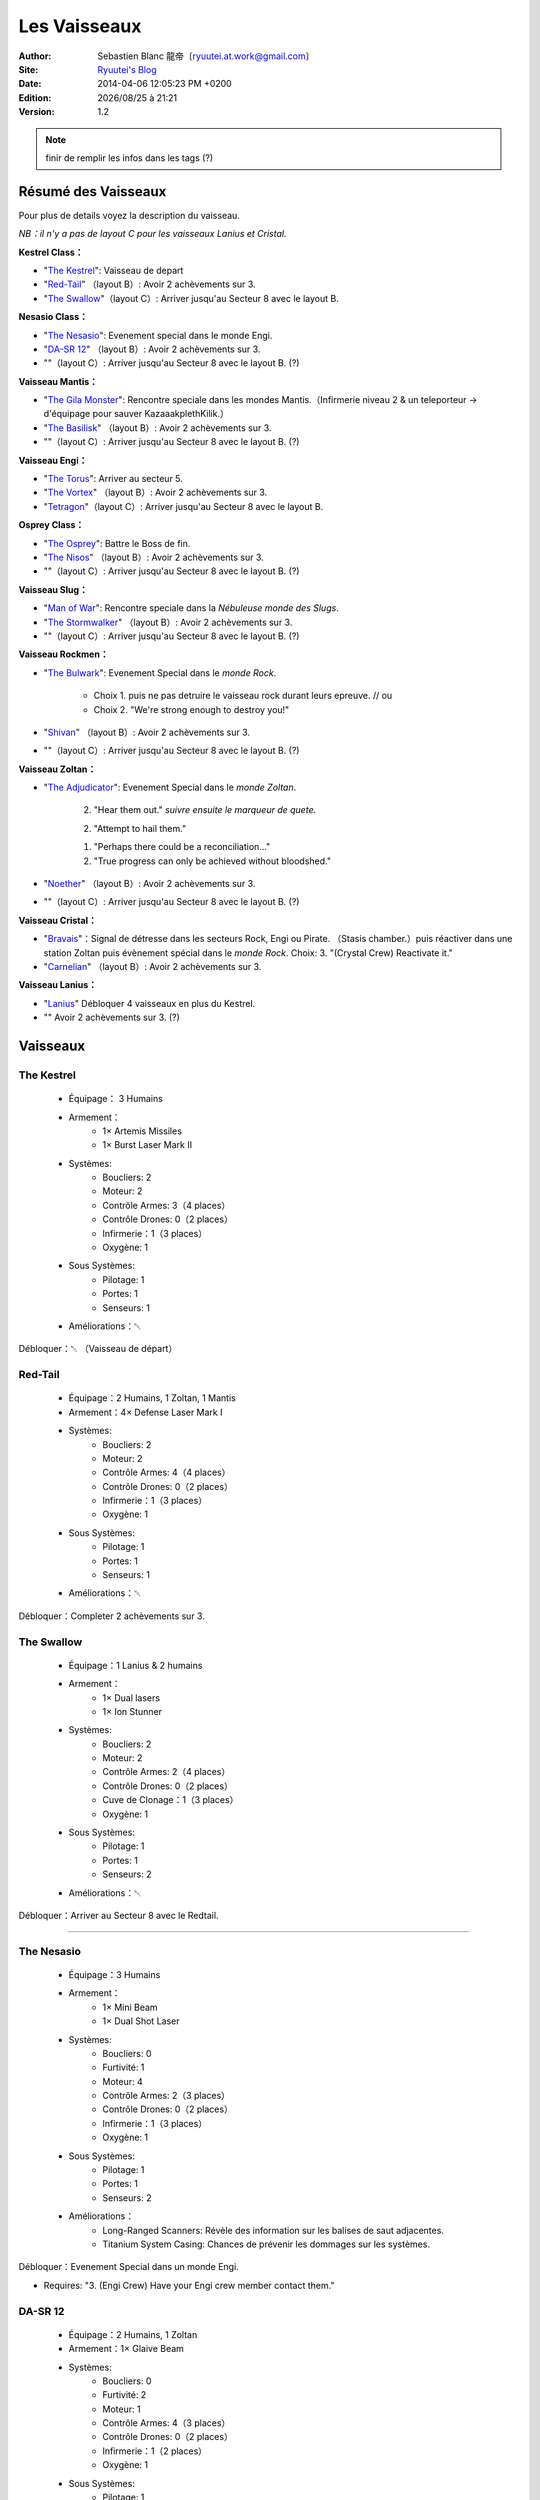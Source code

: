 .. -*- coding: utf-8 -*-
    template for ReStructured Text
    by Ryuutei 〔ryuutei@gmail.com〕〔http://ryuutei.wordpress.com/〕

.. |date| date:: %Y/%m/%d
.. |time| date:: %H:%M

Les Vaisseaux
=============

:Author: Sebastien Blanc 龍帝〔ryuutei.at.work@gmail.com〕
:Site: `Ryuutei's Blog <http://ryuutei.wordpress.com/>`_
:Date: 2014-04-06 12:05:23 PM +0200
:Edition: |date| à |time|
:Version: 1.2

.. NOTE :: finir de remplir les infos dans les tags (?)

Résumé des Vaisseaux
--------------------

Pour plus de details voyez la description du vaisseau.

*NB：il n'y a pas de layout C pour les vaisseaux Lanius et Cristal.*

**Kestrel Class：**

* "`The Kestrel`_": Vaisseau de depart
* "`Red-Tail`_" （layout B）: Avoir 2 achèvements sur 3.
* "`The Swallow`_"（layout C）: Arriver jusqu'au Secteur 8 avec le layout B.
 
**Nesasio Class：**

* "`The Nesasio`_": Evenement special dans le monde Engi.  
* "`DA-SR 12`_" （layout B）: Avoir 2 achèvements sur 3.
* ""（layout C）: Arriver jusqu'au Secteur 8 avec le layout B. (?)
 
**Vaisseau Mantis：**

* "`The Gila Monster`_": Rencontre speciale dans les mondes Mantis.（Infirmerie niveau 2 & un teleporteur → d'équipage pour sauver KazaaakplethKilik.）
* "`The Basilisk`_" （layout B）: Avoir 2 achèvements sur 3.
* ""（layout C）: Arriver jusqu'au Secteur 8 avec le layout B. (?)

**Vaisseau Engi：**

* "`The Torus`_": Arriver au secteur 5.
* "`The Vortex`_" （layout B）: Avoir 2 achèvements sur 3.
* "`Tetragon`_"（layout C）: Arriver jusqu'au Secteur 8 avec le layout B.

**Osprey Class：**

* "`The Osprey`_": Battre le Boss de fin.
* "`The Nisos`_"  （layout B）: Avoir 2 achèvements sur 3.
* ""（layout C）: Arriver jusqu'au Secteur 8 avec le layout B. (?)

**Vaisseau Slug：**

* "`Man of War`_": Rencontre speciale dans la *Nébuleuse monde des Slugs*.
* "`The Stormwalker`_" （layout B）: Avoir 2 achèvements sur 3.
* ""（layout C）: Arriver jusqu'au Secteur 8 avec le layout B. (?)

**Vaisseau Rockmen：**

* "`The Bulwark`_": Evenement Special dans le *monde Rock*.

    - Choix 1. puis ne pas detruire le vaisseau rock durant leurs epreuve.  // ou
    - Choix 2. "We're strong enough to destroy you!"

* "`Shivan`_" （layout B）: Avoir 2 achèvements sur 3.
* ""（layout C）: Arriver jusqu'au Secteur 8 avec le layout B. (?)

**Vaisseau Zoltan：**

* "`The Adjudicator`_": Evenement Special dans le *monde Zoltan*.

    2. "Hear them out." *suivre ensuite le marqueur de quete.*

    2. "Attempt to hail them."

    1. "Perhaps there could be a reconciliation…"

    2. "True progress can only be achieved without bloodshed."

* "`Noether`_" （layout B）: Avoir 2 achèvements sur 3.
* ""（layout C）: Arriver jusqu'au Secteur 8 avec le layout B. (?)

**Vaisseau Cristal：**

* "`Bravais`_"：Signal de détresse dans les secteurs Rock, Engi ou Pirate. （Stasis chamber.）puis réactiver dans une station Zoltan puis évènement spécial dans le *monde Rock*. Choix: 3. "(Crystal Crew) Reactivate it."
* "`Carnelian`_" （layout B）: Avoir 2 achèvements sur 3.

**Vaisseau Lanius：**

* "`Lanius`_" Débloquer 4 vaisseaux en plus du Kestrel.
* "" Avoir 2 achèvements sur 3. (?)

Vaisseaux
---------

.. image:: ../img/ftl-fed-A-the_kestrel.png
    :align: right
    :width: 256 px

The Kestrel
^^^^^^^^^^^

    * Équipage： 3 Humains
    * Armement：
        - 1× Artemis Missiles
        - 1× Burst Laser Mark II
    * Systèmes:
        - Boucliers: 2
        - Moteur: 2
        - Contrôle Armes: 3（4 places）
        - Contrôle Drones: 0（2 places）
        - Infirmerie：1（3 places）
        - Oxygène: 1
    * Sous Systèmes:
        - Pilotage: 1
        - Portes: 1
        - Senseurs: 1
    * Améliorations：␀


Débloquer：␀ （Vaisseau de départ）

.. The layout of the ship's systems is decent with most of the major systems in 4
    space rooms. However there are problems with venting in the fore of the ship,
    and the location of the crew teleporter is a little far from the medbay.


.. image:: ../img/ftl-fed-B-the_redtail.png
    :align: right
    :width: 256 px

Red-Tail
^^^^^^^^

    * Équipage：2 Humains, 1 Zoltan, 1 Mantis
    * Armement：4× Defense Laser Mark I
    * Systèmes:
        - Boucliers: 2
        - Moteur: 2
        - Contrôle Armes: 4（4 places）
        - Contrôle Drones: 0（2 places）
        - Infirmerie：1（3 places）
        - Oxygène: 1
    * Sous Systèmes:
        - Pilotage: 1
        - Portes: 1
        - Senseurs: 1
    * Améliorations：␀

Débloquer：Completer 2 achèvements sur 3.

.. This is the Type B layout of the Kestrel. It concentrates most of the ship's
    systems towards the aft of the ship. The Red-Tail has an impressive 5
    different rooms with access to space. The medical bay is conveniently placed
    next to the crew teleporter on the port side of the ship. The rooms are
    connected sensibly, but travel from fore to aft is slow due to the circular
    arrangement of the back rooms and the lack of a central passage.

.. image:: ../img/ftl-fed-C-the_swallow.png
    :align: right
    :width: 256 px

The Swallow
^^^^^^^^^^^

    * Équipage：1 Lanius & 2 humains
    * Armement：
        - 1× Dual lasers
        - 1× Ion Stunner
    * Systèmes:
        - Boucliers: 2
        - Moteur: 2
        - Contrôle Armes: 2（4 places）
        - Contrôle Drones: 0（2 places）
        - Cuve de Clonage：1（3 places）
        - Oxygène: 1
    * Sous Systèmes:
        - Pilotage: 1
        - Portes: 1
        - Senseurs: 2
    * Améliorations：␀


Débloquer：Arriver au Secteur 8 avec le Redtail.


****

.. image:: ../img/ftl-human-A-the_nesasio.png
    :align: right
    :width: 256 px

The Nesasio
^^^^^^^^^^^

    * Équipage：3 Humains
    * Armement：
        - 1× Mini Beam
        - 1× Dual Shot Laser
    * Systèmes:
        - Boucliers: 0
        - Furtivité: 1
        - Moteur: 4
        - Contrôle Armes: 2（3 places）
        - Contrôle Drones: 0（2 places）
        - Infirmerie：1（3 places）
        - Oxygène: 1
    * Sous Systèmes:
        - Pilotage: 1
        - Portes: 1
        - Senseurs: 2
    * Améliorations：
        - Long-Ranged Scanners: Révèle des information sur les balises de saut adjacentes.
        - Titanium System Casing: Chances de prévenir les dommages sur les systèmes.


Débloquer：Evenement Special dans un monde Engi.

- Requires: "3. (Engi Crew) Have your Engi crew member contact them."




.. The Nesasio is a stealth ship created by the Engi. This ship comes equipped
    with a cloaking system but no shields. I'll say it plainly, this is not a
    beginner's ship.

    Without starting shields it takes a skilled captain to prevent too much damage
    in the early sectors. The Nesasio also has horrible venting capabilities, so
    fire and enemy boarding parties are a very real danger. Travel from fore to
    aft is awkward because the doors are placed in alternating fashion port side
    and starboard as you move towards the stern. This ship is very much designed
    for stealth and evasion, and not so much for combat.


DA-SR 12
^^^^^^^^

    * Équipage：2 Humains, 1 Zoltan
    * Armement：1× Glaive Beam
    * Systèmes:
        - Boucliers: 0
        - Furtivité: 2
        - Moteur: 1
        - Contrôle Armes: 4（3 places）
        - Contrôle Drones: 0（2 places）
        - Infirmerie：1（2 places）
        - Oxygène: 1
    * Sous Systèmes:
        - Pilotage: 1
        - Portes: 1
        - Senseurs: 1
    * Améliorations：
        - Long-Ranged Scanners: Révèle des information sur les balises de saut adjacentes.
        - Stealth Weapons (hidden, innate): firing does not shorten cloak duration


Débloquer：Completer 2 achèvements sur 3 du Kestrel.


.. The Type B form of the stealth cruiser is laid out more symmetrically but
    travel from front to back is still slow. Venting is only slightly improved
    with two small openings in the rear near the engine. The DA-SR 12 has all of
    the drawbacks of the Nesasio but instead of two weak, quick-firing weapons, it
    has one very powerful beam that's slow to charge. I suggest upgrading the
    cloaking system as soon as possible so you can charge up the Glaive Beam in
    relative safety.

.. layout C
    * Équipage：
    * Armement：
    * Systèmes:
        - Boucliers: 2
        - Furtivité: 0
        - Moteur: 1
        - Contrôle Armes: 1（4 places）
        - Contrôle Drones: 0（2 places）
        - Cuve de Clonage：1（3 places）
        - Oxygène: 1
    * Sous Systèmes:
        - Pilotage: 1
        - Portes: 1
        - Senseurs: 1
    * Améliorations：␀
    Débloquer：Arriver au Secteur 8 avec le DA-SR 12

****


The Gila Monster
^^^^^^^^^^^^^^^^

    * Équipage：3 Mantis, 1 Engi
    * Armement：
        - 1× Small Bomb
        - 1× Defense Laser Mark I
    * Systèmes:
        - Boucliers: 2
        - Furtivité: 0
        - Moteur: 1
        - Contrôle Armes: 1（3 places）
        - Contrôle Drones: 0（2 places）
        - Infirmerie：1（3 places）
        - Oxygène: 1
        - Téléporteur: 1 （2 places）
    * Sous Systèmes:
        - Pilotage: 1
        - Portes: 1
        - Senseurs: 0
    * Améliorations：
        - Mantis Pheromones: Mouvement de l'équipage augmente de 25%

Débloquer：
- Nécessite：Infirmerie niveau 2 & un teleporteur.
- Rencontre d'un vaisseau spécial dans le *monde Mantis*.
- Sauver KazaaakplethKilik

.. It is odd that a Mantis ship does not have a sensor system when their race
    focuses on crew combat. In any case, the ship's weapon and shield systems are
    awkwardly located in the aft corners of the ship, and it takes some time to
    travel to the crew teleporter on the opposite side. There are plenty of open
    rooms for hull lasers, beams and missiles to cause double damage. On top of
    that, Mantis are so very slow at repairs. This ship can be effective, but you
    must somehow get more crew.


The Basilisk
^^^^^^^^^^^^

    * Équipage：2 Mantis
    * **Armement：␀**
    * Drones：1× Boarding Drone, 1× Defense Drone Mark I
    * Systèmes:
        - Boucliers: 4
        - Furtivité: 0
        - Moteur: 1
        - Contrôle Armes: 1（3 places）?
        - Contrôle Drones: 1（2 places）
        - Infirmerie：1（3 places）
        - Oxygène: 1
        - Téléporteur: 1 （4 places）
    * Sous Systèmes:
        - Pilotage: 1
        - Portes: 1
        - Senseurs: 1
    * Améliorations：
        - Mantis Pheromones: Mouvement de l'équipage augmente de 25%


Débloquer：Completer 2 achèvements sur 3 du Gila Monster..

.. This Type B layout of the Mantis cruiser is completely focused on defeating
    the enemy through boarding actions. The large, 4 person teleporter located
    right next to the medbay makes overwhelming the enemy crew rather convenient
    while the 2-layer shields protect the ship. Your crew is your only form of
    attack until you can find or buy some other weapons. The rooms of the ship are
    moderately accessible and venting is not a problem except in the wings. The
    Basilisk is centered entirely on boarding actions and its design shows.

.. layout C
    Débloquer：Arriver au Secteur 8 avec le Basilisk.
        - Cuve de Clonage：1（3 places）

****

.. image:: ../img/ftl-engi-A-the_torus.png
    :align: right
    :width: 256 px

The Torus
^^^^^^^^^

    * Équipage：2 Engi, 1 Humain
    * Armement：1× Ion Blast Mark II
    * Drones：1× Anti-Ship Drone Mark I
    * Systèmes:
        - Boucliers: 2
        - Moteur: 2
        - Contrôle Armes: 3（3 places）
        - Contrôle Drones: 3（3 places）
        - Infirmerie：1（3 places）
        - Oxygène: 1
    * Sous Systèmes:
        - Pilotage: 1
        - Portes: 1
        - Senseurs: 1
    * Améliorations：
        - Engi Med-bot Dispersal: Soigne l'equipage n'importe où dans le vaisseau a vitesse reduite.


Débloquer: Arriver au secteur 5


.. The Engi doughnut of doom is specially designed for drone combat. A wise
    captain should buy a Drone Recovery Arm as soon as possible to alleviate the
    strain on drone parts. Travel within the ship is slow, but there is not much
    area to cover. Great care should be taken when faced with intruders and the
    weak crew combat strength kept in mind when acquiring new crew members.

.. image:: ../img/ftl-engi-B-the_vortex.png
    :align: right
    :width: 256 px

The Vortex
^^^^^^^^^^

    * Équipage：1 Engi
    * Armement：
        - 1× Heavy Ion
        - 1× Heavy Laser Mk1
    * Drones：
        - 1× Anti-Personnal Drone
        - 2× System Repair Drone
    * Systèmes:
        - Boucliers: 2
        - Moteur: 1
        - Contrôle Armes: 3（3 places）
        - Contrôle Drones: 3（3 places）
        - Infirmerie：1（2 places）
        - Oxygène: 1
    * Sous Systèmes:
        - Pilotage: 1
        - Portes: 1
        - Senseurs: 0
    * Améliorations：
        - Drone Reactor Booster: Vitesse des drones augmenté de 50%


Débloquer：Completer 2 achèvements sur 3 du Torus.

.. This Type B layout for the Engi Cruiser is even more compact than the Torus.
    Narrow halls and lack of sensors hamper intruder defense, but your slow-moving
    anti-pers. drone sped up by the starting augment adequately balances this
    failing, at least in the early sectors. It's a lonely voyage with a crew of
    one so efforts should be made to gather more members from wherever you can.

.. image:: ../img/ftl-engi-C-tetragon.png
    :align: right
    :width: 256 px

Tetragon
^^^^^^^^

    * Équipage：1 Lanius & 2 Engis
    * Armement：
        - 1× Dual Lasers
    * Drones：
        - 1× Drone beam 1
    * Systèmes:
        - Boucliers: 2
        - Moteur: 2
        - Contrôle Armes: 1（4 places）
        - Contrôle Drones: 2（3 places）
        - Cuve de Clonage：1（2 places）
        - Oxygène: 1
        - Hacking: 1
    * Sous Systèmes:
        - Pilotage: 1
        - Portes: 1
        - Senseurs: 1
    * Améliorations：
        - Defense Scrambler：Empêche les drones de défense ennemi de prendre pour cible quoi que ce soit.


Débloquer：Arriver au Secteur 8 avec le Vortex

****


The Osprey
^^^^^^^^^^

    * Équipage：1 Humain, 1 Mantis, 1 Rockman, 1 Engi
    * Armement：1× Burst Laser Mark II
    * Systèmes:
        - Artillery Beam：1
        - Boucliers: 2
        - Moteur: 1
        - Contrôle Armes: 2（4 places）
        - Contrôle Drones: 0（2 places）
        - Infirmerie：1（3 places）
        - Oxygène: 1
    * Sous Systèmes:
        - Pilotage: 1
        - Portes: 1
        - Senseurs: 1
    * Améliorations：␀


Débloquer: Battre le Vaisseau porte bannière Rebelle

This is the current front-line cruiser used by the Federation. A proper war
ship, the Osprey focuses on dealing out steady damage with its artillery beam.
The multi-racial crew will give you more options when heading out to alien
controlled sectors and has a good mix of combat and repair abilities. An
important fact to keep in mind is that the Federation cruiser design is very
long and doesn't have as many 4 space rooms compared some other ships.


The Nisos
^^^^^^^^^

    * Équipage：1 Humain, 1 Zoltan, 1 Slug
    * Armement：
        - 1× Dual Shot Laser
        - 1× Leto Missiles
    * Systèmes:
        - Artillery Beam：2
        - Boucliers: 2
        - Moteur: 1
        - Contrôle Armes: 2（4 places）
        - Contrôle Drones: 0（2 places）
        - Infirmerie：1（2 places）
        - Oxygène: 1
    * Sous Systèmes:
        - Pilotage: 1
        - Portes: 1
        - Senseurs: 1
    * Améliorations：␀


Débloquer：Completer 2 achèvements sur 3 de l'Osprey.


.. Much like the Osprey, this Type B Federation cruiser is made for ship-to-ship
    combat. It has even less opportunities to gather the crew for anti-intruder
    actions and the lack of air locks in the forward section may lead to problems.

.. layout C
        - Cuve de Clonage：1（3 places）
    Débloquer：Arriver au Secteur 8 avec le 

****


Man of War
^^^^^^^^^^

    * Équipage：2 Slugs
    * Armement：
        - 1× Anti-Bio Beam
        - 1× Breach Bomb Mark 1
        - 1× Dual Shot Laser
    * Systèmes:
        - Boucliers: 2
        - Moteur: 1
        - Contrôle Armes: 3（4 places）
        - Contrôle Drones: 0（2 places）
        - Infirmerie：1（3 places）
        - Oxygène: 1
    * Sous Systèmes:
        - Pilotage: 1
        - Portes: 1
        - Senseurs: 0
    * Améliorations：
        - Slug Repair Gel: Scelle automatiquement les brèches dans la coque.


Débloquer: Special ship encounter in the Slug home nebula

- Necessite：un membre d'equipage Slug ou des senseurs de niveau 2.
- 1. "Let the ? live."
- 2. "We don't want the weapon, we want information"

.. The Slug ship is made for disabling shields and killing the enemy crew with
    the anti-bio beam, an ideal salvager's vessel. The lack of sensors hurts less
    than the lack of crew, and the compact arrangement means travel inside the
    ship doesn't take too long. Once in a while you might run into problems with
    the inconvenient placement of the oxygen system.


The Stormwalker
^^^^^^^^^^^^^^^

    * Équipage：3 Slugs
    * Armement：
        - 1× Healing Burst
        - 1× Artemis Missiles
    * Systèmes:
        - Boucliers: 2
        - Moteur: 1
        - Contrôle Armes: 3（4 places）
        - Contrôle Drones: 0（2 places）
        - Infirmerie：0（3 places）
        - Oxygène: 1
        - Téléporteur: 1 （2 places）
    * Sous Systèmes:
        - Pilotage: 1
        - Portes: 2
        - Senseurs: 0
    * Améliorations：
        - Slug Repair Gel: Scelle automatiquement les brèches dans la coque.


Débloquer：Completer 2 achèvements sur 3.

.. The Type B Slug cruiser is different from the Man of War in that it doesn't
    exactly focus on killing the enemy crew. You'll need a medbay or a very large
    supply of missiles before you can specialize in crew combat. The general
    layout is a bit more spread out and the venting ability is significantly
    better. With improved doors and better control of air supply, enemy boarders
    shouldn't be much trouble.

.. layout C
        - Cuve de Clonage：1（3 places）
    Débloquer：Arriver au Secteur 8 avec le 

****


The Bulwark
^^^^^^^^^^^

    * Équipage：3 Rockmen
    * Armement：
        - 1× Artemis Missiles
        - 1× Hull Missile
    * Systèmes:
        - Boucliers: 2
        - Moteur: 1
        - Contrôle Armes: 3（4 places）
        - Contrôle Drones: 0（2 places）
        - Infirmerie：1（3 places）
        - Oxygène: 1
    * Sous Systèmes:
        - Pilotage: 1
        - Portes: 1
        - Senseurs: 1
    * Améliorations：
        - Rock Plating: Chances d'ignorer des dommages sur la coque.


Débloquer: Evenement Special in Rock Homeworlds

- 1. "We're going to save them or die trying." or
- 2. "We're strong enough to destroy you!"




.. Description:
    Much like its Rockmen crew, this Rock ship is sturdy, if a bit slow. The
    starting missiles are strong enough, but not likely to launch before enemy
    fire has raked your ship. The ship's systems connect to the central rooms
    through many doors and everything is arranged neatly in rows, though why the
    middle rooms need to be divided is beyond me. With the entire crew made up of
    slow Rockmen, you'll want to expand your crew as soon as you can. The venting
    is rather good, but that should only matter if your Rockmen are occupied.


Shivan
^^^^^^

    * Équipage：4 Rockmen
    * Armement：
        - 1× Heavy Pierce Laser Mark I
        - 1× Fire Bomb
    * Systèmes:
        - Boucliers: 2
        - Moteur: 1
        - Contrôle Armes: 3（4 places）
        - Contrôle Drones: 0（2 places）
        - Infirmerie：1（3 places）
        - Oxygène: 2
    * Sous Systèmes:
        - Pilotage: 1
        - Portes: 0
        - Senseurs: 1
    * Améliorations：
        - Rock Plating: Chances d'ignorer des dommages sur la coque.


Débloquer：Completer 2 achèvements sur 3.

.. Description:
    The Type B Rock cruiser is distinctly suited for its Rockmen crew. With no
    airlocks at all, the crew is the only way to put out fires. The Heavy Pierce I
    will make short work of most ships in the starting sector. The accompanying
    fire bomb will reduce enemy ship systems and crews to ashes while your immune
    Rockmen smash everything in sight. I also just love how the ship looks. I
    would quickly invest in a teleporter and improved doors if you don't want to
    end up as scrap floating too close to a sun.

.. layout C
        - Cuve de Clonage：1（3 places）
    Débloquer：Arriver au Secteur 8 avec le 
        - Rock Plating: Chances d'ignorer des dommages sur la coque.

****

.. image:: ../img/ftl-zoltan-A-the_adjudicator.png
    :align: right
    :width: 256 px

The Adjudicator
^^^^^^^^^^^^^^^

    * Équipage：3 Zoltans
    * Armement：
        - 1× Halberd Beam
        - 1× Leto Missiles
    * Systèmes:
        - Boucliers: 2
        - Moteur: 1
        - Contrôle Armes: 3（4 places）
        - Contrôle Drones: 0（2 places）
        - Infirmerie：1（3 places）
        - Oxygène: 1
    * Sous Systèmes:
        - Pilotage: 1
        - Portes: 2
        - Senseurs: 1
    * Améliorations：
        - Zoltan Shield [ζ]_ : Absorbe 5 dommages et empeche les ennemis de se teleporter ou d'envoyer des drones pirates.


Débloquer: Evenement Special in Zoltan Homeworlds

- 2. "Hear them out." *suivre ensuite le marqueur de quete.*
- 2. "Attempt to hail them."
- 1. "Perhaps there could be a reconciliation…"
- 2. "True progress can only be achieved without bloodshed."

does not prevent intruders from intruders written in text
recharges after every FTL jump

.. Description
    The Zoltan ship is very alien in appearance and arrangement. With most of its
    major systems bunched in the starboard wing, this ship feels rather lopsided.
    Don't let its strange design fool you. After some refits, this Zoltan ship can
    quite a powerful ship, and the Zoltan Shield gives you a serious advantage
    over the other ships you can choose from. This ship has potential, but you'll
    need to buy and salvage all the weapons and crew you can find.

.. image:: ../img/ftl-zoltan-B-noether.png
    :align: right
    :width: 256 px

Noether
^^^^^^^

    * Équipage：3 Zoltan
    * Armement：
        - 2× Ion Blast Mark I
        - 1× Pike Beam
    * Systèmes:
        - Boucliers: 1
        - Moteur: 2
        - Contrôle Armes: 4（4 places）
        - Contrôle Drones: 0（2 places）
        - Infirmerie：1（3 places）
        - Oxygène: 1
    * Sous Systèmes:
        - Pilotage: 1
        - Portes: 1
        - Senseurs: 1
    * Améliorations：
        - Zoltan Shield [ζ]_ : Absorbe 5 dommages et empeche les ennemis de se teleporter ou d'envoyer des drones pirates.


Débloquer：Compléter 2 achèvements sur 3 du Adjudicator.


.. Description
    Introducing the deadly Noether. The Type B Zoltan cruiser sets off from port
    rather unbalanced. The starting weaponry can cut any ship into pieces for the
    next 6 sectors, but it doesn't have any normal shields. That should be your
    first order of business. You can collect weapons and crew at your leisure
    through the first few sectors while building up the ship's defenses. One issue
    you should take note of is the cramped rooms in the aft of the ship. This will
    hinder you fighting off intruders with just the core crew of Zoltan.


.. layout C
        - Cuve de Clonage：1（3 places）
    Débloquer：Arriver au Secteur 8 avec le 
        - Zoltan Shield [ζ]_ : Absorbe 5 dommages et empeche les ennemis de se teleporter ou d'envoyer des drones pirates.

****




Bravais
^^^^^^^

    * Équipage：2 Crystal, 2 Humains
    * Armement：
        - 1× Crystal Burst Mark I
        - 1× Heavy Crystal Mark I
    * Systèmes:
        - Boucliers: 2
        - Furtivité: 0
        - Moteur: 1
        - Contrôle Armes: 3（4 places）
        - Contrôle Drones: 0（2 places）
        - Infirmerie：1（3 places）
        - Oxygène: 1
    * Sous Systèmes:
        - Pilotage: 1
        - Portes: 1
        - Senseurs: 1
    * Améliorations：
        - Crystal Vengeance: 10% chance for auto-counter attack when taking damage


Débloquer: Special distress call in Rock, Engi or Pirate controlled sector

    - Required: "A ship… within a nearby dense asteroid field…"

    1. "Search for the ship." and "2. Grab the stasis chamber."

    ou

    3. "(Rock Plating) Make a thorough search…"

    puis

    "You arrive at a Zoltan research facility."

    4. "(Damaged Stasis Pod) Ask if they can fix this."

Evenement Special in Rock Homeworlds (?)

    - Required: "3. (Crystal Crew) Reactivate it."


.. Description
    Almost everything about the Crystal ship is slow. Its Crystal crew is slow,
    its Crystal weapons are slow. It takes a long time to go from fore to aft.
    Even so, the Crystal crew and weapons have such unique abilities that almost
    all may be forgiven. Mantis may be the masters of crew combat, but Crystal can
    control enemy territory like no other. Add to that the Crystal weapons can
    pierce 1 shield. However, care should be taken when faced with Defense drones
    because the Crystal weapons are considered projectiles.


Carnelian
^^^^^^^^^

    * Équipage：3 Crystal
    * **Armement：␀**
    * Systèmes:
        - Boucliers: 2
        - Furtivité: 1
        - Moteur: 1
        - Contrôle Armes: 1（4 places）
        - Contrôle Drones: 0（2 places）
        - Infirmerie：1（3 places）
        - Oxygène: 1
        - Téléporteur: 1 （4 places）
    * Sous Systèmes:
        - Pilotage: 1
        - Portes: 1
        - Senseurs: 1
    * Améliorations：
        - Crystal Vengeance: 10% chance for auto-counter attack when taking damage


Débloquer：Completer 2 achèvements sur 3.


.. Description
    The Type B Crystal cruiser is completely geared towards crew combat. With the
    spacious 4 person teleporter next to the medbay, you don't have to worry about
    your crew getting picked off before they can heal. The stealth systems help
    you avoid the big guns while you take apart the enemy ship, and your three
    Crystal crew ensure that no one can get in or out unless you want. The ship's
    rooms are very inconvenient to move through, so you'll want to expand your
    crew as soon as you are able.

****

Lanius
^^^^^^


    * Équipage：
    * Armement：
    * Systèmes:
        - Boucliers: 2
        - Furtivité: 0
        - Moteur: 1
        - Contrôle Armes: 1（4 places）
        - Contrôle Drones: 0（2 places）
        - Infirmerie：1（3 places）
        - Oxygène: 1
    * Sous Systèmes:
        - Pilotage: 1
        - Portes: 1
        - Senseurs: 1
    * Améliorations：␀

Débloquer：Débloquer 4 vaisseaux en plus du Kestrel.

.. ⁇ ⁇ ⁇ 
    * Équipage：
    * Armement：
    * Systèmes:
        - Boucliers: 2
        - Furtivité: 0
        - Moteur: 1
        - Contrôle Armes: 1（4 places）
        - Contrôle Drones: 0（2 places）
        - Infirmerie：1（3 places）
        - Oxygène: 1
    * Sous Systèmes:
        - Pilotage: 1
        - Portes: 1
        - Senseurs: 1
    * Améliorations：␀
    Débloquer：Completer 2 achèvements sur 3 du Lanius.


Infos
-----

Crystal crew member
^^^^^^^^^^^^^^^^^^^

- 125 health
- Lockdown power: seals the room for the duration of the effect
- Reduced suffocation damage
- Movement speed reduced by 20%

Autres
^^^^^^
.. [ζ] Zoltan Shield：

    - Absorbe 5 dommages.

    - Empêche l'ennemi de se teleporter a l'interieur du vaisseau.

    - Empêche l'ennemi d'envoyer des drones pirates.

    - Empêche l'ennemi d'utiliser le contrôle mental

    - N'empêche pas les intrus relatifs aux évènements spéciaux, se recharge après chaque saut PRL.


.. aide memoire for ReST
    toctree:
    Entries (titles directly)
    :maxdepth: 2
    :numbered:
    :titlesonly:
    :glob:  (files and folders)
    :hidden:

    .. math:: (a + b)^2 = a^2 + 2ab + b^2
        :label: truc \n
    some other paragraph with :eq:`truc` which ref. or :math:`inline maths`

    `hyperlink <http://stuff.com>`_
    hyperlink_
    .. _hyperlink: http://stuff.com

    footnote ref[n]_.
        .. [n] footnote stuff with no : after "[n]"

    :download:`title <file>`
    :ref:`text : to be linked` # will link to :
    .. _text \: to be linked:

    Word
        to define.
    r"""raw python like line"""
    #. auto enumerated stuff.
    #. auto enumerated stuff.
    .. image:: path/image.png
    .. NAME image:: path/image.png   // then after refered as |NAME|
    Titles, chapter and paragraphs :
    # with overline, for parts
    * with overline, for chapters
    =, for sections
    _, for subsections
    -, for sub-subsections
    ^, for sub-sub-subsections
    ", for paragraphs


